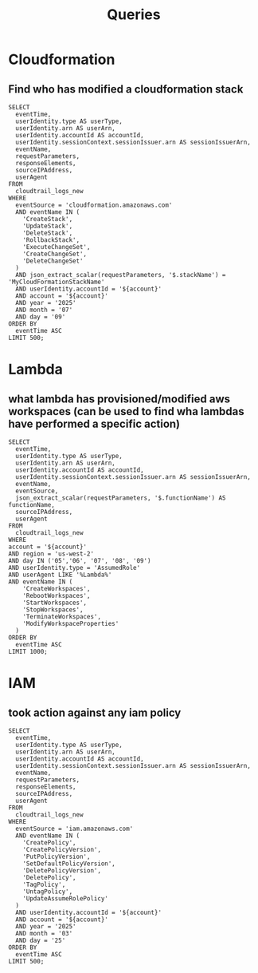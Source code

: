 #+title: Queries

* Cloudformation
** Find who has modified a cloudformation stack
#+begin_src athena var account="12345678910"
SELECT
  eventTime,
  userIdentity.type AS userType,
  userIdentity.arn AS userArn,
  userIdentity.accountId AS accountId,
  userIdentity.sessionContext.sessionIssuer.arn AS sessionIssuerArn,
  eventName,
  requestParameters,
  responseElements,
  sourceIPAddress,
  userAgent
FROM
  cloudtrail_logs_new
WHERE
  eventSource = 'cloudformation.amazonaws.com'
  AND eventName IN (
    'CreateStack',
    'UpdateStack',
    'DeleteStack',
    'RollbackStack',
    'ExecuteChangeSet',
    'CreateChangeSet',
    'DeleteChangeSet'
  )
  AND json_extract_scalar(requestParameters, '$.stackName') = 'MyCloudFormationStackName'
  AND userIdentity.accountId = '${account}'
  AND account = '${account}'
  AND year = '2025'
  AND month = '07'
  AND day = '09'
ORDER BY
  eventTime ASC
LIMIT 500;
#+end_src

* Lambda
** what lambda has provisioned/modified aws workspaces (can be used to find wha lambdas have performed a specific action)
#+begin_src athena  :var account=12345678910
SELECT
  eventTime,
  userIdentity.type AS userType,
  userIdentity.arn AS userArn,
  userIdentity.accountId AS accountId,
  userIdentity.sessionContext.sessionIssuer.arn AS sessionIssuerArn,
  eventName,
  eventSource,
  json_extract_scalar(requestParameters, '$.functionName') AS functionName,
  sourceIPAddress,
  userAgent
FROM
  cloudtrail_logs_new
WHERE
account = '${account}'
AND region = 'us-west-2'
AND day IN ('05','06', '07', '08', '09')
AND userIdentity.type = 'AssumedRole'
AND userAgent LIKE '%Lambda%'
AND eventName IN (
    'CreateWorkspaces',
    'RebootWorkspaces',
    'StartWorkspaces',
    'StopWorkspaces',
    'TerminateWorkspaces',
    'ModifyWorkspaceProperties'
  )
ORDER BY
  eventTime ASC
LIMIT 1000;
#+end_src

* IAM
** took action against any iam policy
#+begin_src athena:var account="12345678910"
SELECT
  eventTime,
  userIdentity.type AS userType,
  userIdentity.arn AS userArn,
  userIdentity.accountId AS accountId,
  userIdentity.sessionContext.sessionIssuer.arn AS sessionIssuerArn,
  eventName,
  requestParameters,
  responseElements,
  sourceIPAddress,
  userAgent
FROM
  cloudtrail_logs_new
WHERE
  eventSource = 'iam.amazonaws.com'
  AND eventName IN (
    'CreatePolicy',
    'CreatePolicyVersion',
    'PutPolicyVersion',
    'SetDefaultPolicyVersion',
    'DeletePolicyVersion',
    'DeletePolicy',
    'TagPolicy',
    'UntagPolicy',
    'UpdateAssumeRolePolicy'
  )
  AND userIdentity.accountId = '${account}'
  AND account = '${account}'
  AND year = '2025'
  AND month = '03'
  AND day = '25'
ORDER BY
  eventTime ASC
LIMIT 500;
#+end_src

